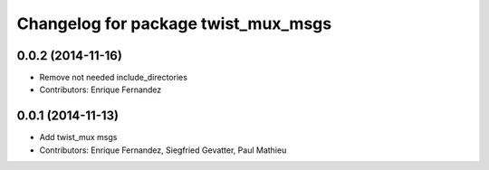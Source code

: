 ^^^^^^^^^^^^^^^^^^^^^^^^^^^^^^^^^^^^
Changelog for package twist_mux_msgs
^^^^^^^^^^^^^^^^^^^^^^^^^^^^^^^^^^^^

0.0.2 (2014-11-16)
------------------
* Remove not needed include_directories
* Contributors: Enrique Fernandez

0.0.1 (2014-11-13)
------------------
* Add twist_mux msgs
* Contributors: Enrique Fernandez, Siegfried Gevatter, Paul Mathieu
